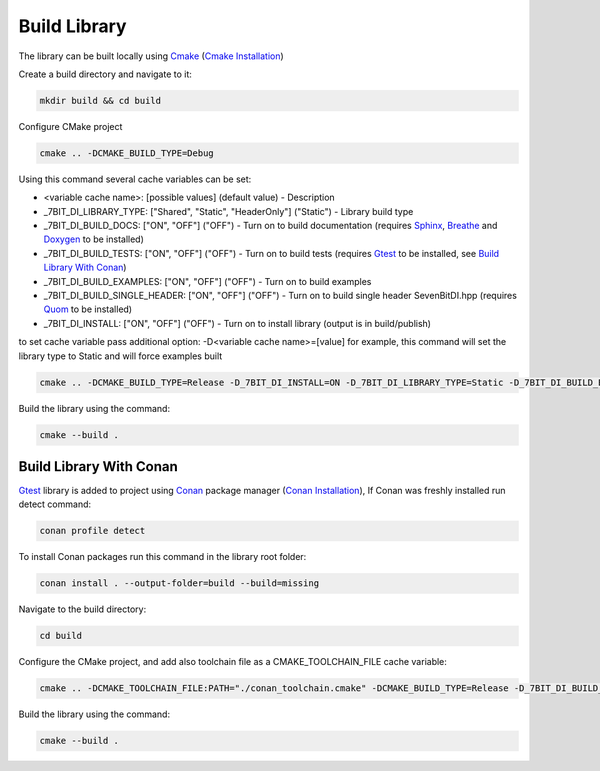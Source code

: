 Build Library
==========================

The library can be built locally using Cmake_ (`Cmake Installation`_)

Create a build directory and navigate to it:

.. code-block:: sh

    mkdir build && cd build

Configure CMake project

.. code-block:: sh

    cmake .. -DCMAKE_BUILD_TYPE=Debug

Using this command several cache variables can be set:

* <variable cache name>: [possible values] (default value) - Description
* _7BIT_DI_LIBRARY_TYPE: ["Shared", "Static", "HeaderOnly"] ("Static") - Library build type
* _7BIT_DI_BUILD_DOCS: ["ON", "OFF"] ("OFF") - Turn on to build documentation (requires Sphinx_, Breathe_ and Doxygen_ to be installed)
* _7BIT_DI_BUILD_TESTS: ["ON", "OFF"] ("OFF") - Turn on to build tests (requires Gtest_ to be installed, see `Build Library With Conan`_)
* _7BIT_DI_BUILD_EXAMPLES: ["ON", "OFF"] ("OFF") - Turn on to build examples
* _7BIT_DI_BUILD_SINGLE_HEADER: ["ON", "OFF"] ("OFF") - Turn on to build single header SevenBitDI.hpp (requires Quom_ to be installed)
* _7BIT_DI_INSTALL: ["ON", "OFF"] ("OFF") - Turn on to install library (output is in build/publish)

to set cache variable pass additional option: -D<variable cache name>=[value] 
for example, this command will set the library type to Static and will force examples built

.. code-block:: sh

    cmake .. -DCMAKE_BUILD_TYPE=Release -D_7BIT_DI_INSTALL=ON -D_7BIT_DI_LIBRARY_TYPE=Static -D_7BIT_DI_BUILD_EXAMPLES=true

Build the library using the command:

.. code-block:: sh

    cmake --build .


Build Library With Conan
^^^^^^^^^^^^^^^^^^^^^^^^^

Gtest_ library is added to project using Conan_ package manager (`Conan Installation`_), 
If Conan was freshly installed run detect command:

.. code-block:: sh

    conan profile detect

To install Conan packages run this command in the library root folder:

.. code-block:: sh

    conan install . --output-folder=build --build=missing

Navigate to the build directory:

.. code-block:: sh

    cd build

Configure the CMake project, and add also toolchain file as a CMAKE_TOOLCHAIN_FILE cache variable:

.. code-block:: sh

    cmake .. -DCMAKE_TOOLCHAIN_FILE:PATH="./conan_toolchain.cmake" -DCMAKE_BUILD_TYPE=Release -D_7BIT_DI_BUILD_TESTS=ON -D_7BIT_DI_INSTALL=ON

Build the library using the command:

.. code-block:: sh

    cmake --build .

.. _Cmake: https://cmake.org/
.. _`Cmake Installation`: https://cmake.org/download/
.. _Sphinx: https://www.sphinx-doc.org/en/master/
.. _Breathe: https://breathe.readthedocs.io/en/latest/
.. _Doxygen: https://www.doxygen.nl/
.. _Gtest: https://google.github.io/googletest/
.. _Conan: https://conan.io/
.. _Quom: https://pypi.org/project/quom/
.. _`Conan Installation`: https://conan.io/downloads.html